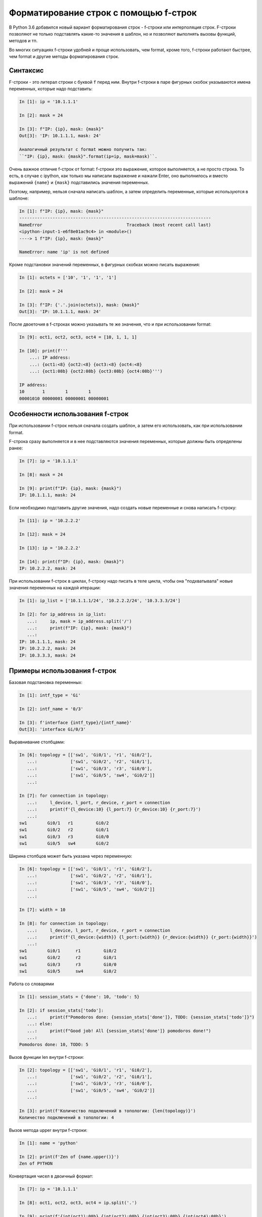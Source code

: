 Форматирование строк с помощью f-строк
======================================

В Python 3.6 добавился новый вариант форматирования строк - f-строки или
интерполяция строк. F-строки позволяют не только подставлять какие-то
значения в шаблон, но и позволяют выполнять вызовы функций, методов и
тп.

Во многих ситуациях f-строки удобней и проще использовать, чем format,
кроме того, f-строки работают быстрее, чем format и другие методы
форматирования строк.


Синтаксис
~~~~~~~~~

F-строки - это литерал строки с буквой ``f`` перед ним. Внутри f-строки
в паре фигурных скобок указываются имена переменных, которые надо
подставить:

.. code:: python

    In [1]: ip = '10.1.1.1'

    In [2]: mask = 24

    In [3]: f"IP: {ip}, mask: {mask}"
    Out[3]: 'IP: 10.1.1.1, mask: 24'

    Аналогичный результат с format можно получить так:
    ``"IP: {ip}, mask: {mask}".format(ip=ip, mask=mask)``.

Очень важное отличие f-строк от format: f-строки это выражение, которое
выполняется, а не просто строка. То есть, в случае с ipython, как только
мы написали выражение и нажали Enter, оно выполнилось и вместо выражений
``{name}`` и ``{mask}`` подставились значения переменных.

Поэтому, например, нельзя сначала написать шаблон, а затем определить
переменные, которые используются в шаблоне:

.. code:: python

    In [1]: f"IP: {ip}, mask: {mask}"
    ---------------------------------------------------------------------------
    NameError                                 Traceback (most recent call last)
    <ipython-input-1-e6f8e01ac9c4> in <module>()
    ----> 1 f"IP: {ip}, mask: {mask}"

    NameError: name 'ip' is not defined

Кроме подстановки значений переменных, в фигурных скобках можно писать
выражения:

.. code:: python

    In [1]: octets = ['10', '1', '1', '1']

    In [2]: mask = 24

    In [3]: f"IP: {'.'.join(octets)}, mask: {mask}"
    Out[3]: 'IP: 10.1.1.1, mask: 24'

После двоеточия в f-строках можно указывать те же значения, что и при
использовании format:

.. code:: python

    In [9]: oct1, oct2, oct3, oct4 = [10, 1, 1, 1]

    In [10]: print(f'''
        ...: IP address:
        ...: {oct1:<8} {oct2:<8} {oct3:<8} {oct4:<8}
        ...: {oct1:08b} {oct2:08b} {oct3:08b} {oct4:08b}''')

    IP address:
    10       1        1        1
    00001010 00000001 00000001 00000001

Особенности использования f-строк
~~~~~~~~~~~~~~~~~~~~~~~~~~~~~~~~~

При использовании f-строк нельзя сначала создать шаблон, а затем его
использовать, как при использовании format.

F-строка сразу выполняется и в нее подставляются значения переменных,
которые должны быть определены ранее:

.. code:: python

    In [7]: ip = '10.1.1.1'

    In [8]: mask = 24

    In [9]: print(f"IP: {ip}, mask: {mask}")
    IP: 10.1.1.1, mask: 24

Если необходимо подставить другие значения, надо создать новые
переменные и снова написать f-строку:

.. code:: python

    In [11]: ip = '10.2.2.2'

    In [12]: mask = 24

    In [13]: ip = '10.2.2.2'

    In [14]: print(f"IP: {ip}, mask: {mask}")
    IP: 10.2.2.2, mask: 24


При использовании f-строк в циклах, f-строку надо писать в теле цикла,
чтобы она "подхватывала" новые значения переменных на каждой итерации:

.. code:: python

    In [1]: ip_list = ['10.1.1.1/24', '10.2.2.2/24', '10.3.3.3/24']

    In [2]: for ip_address in ip_list:
       ...:     ip, mask = ip_address.split('/')
       ...:     print(f"IP: {ip}, mask: {mask}")
       ...:
    IP: 10.1.1.1, mask: 24
    IP: 10.2.2.2, mask: 24
    IP: 10.3.3.3, mask: 24

Примеры использования f-строк
~~~~~~~~~~~~~~~~~~~~~~~~~~~~~

Базовая подстановка переменных:

.. code:: python

    In [1]: intf_type = 'Gi'

    In [2]: intf_name = '0/3'

    In [3]: f'interface {intf_type}/{intf_name}'
    Out[3]: 'interface Gi/0/3'

Выравнивание столбцами:

.. code:: python

    In [6]: topology = [['sw1', 'Gi0/1', 'r1', 'Gi0/2'],
       ...:             ['sw1', 'Gi0/2', 'r2', 'Gi0/1'],
       ...:             ['sw1', 'Gi0/3', 'r3', 'Gi0/0'],
       ...:             ['sw1', 'Gi0/5', 'sw4', 'Gi0/2']]
       ...:

    In [7]: for connection in topology:
       ...:     l_device, l_port, r_device, r_port = connection
       ...:     print(f'{l_device:10} {l_port:7} {r_device:10} {r_port:7}')
       ...:
    sw1        Gi0/1   r1         Gi0/2
    sw1        Gi0/2   r2         Gi0/1
    sw1        Gi0/3   r3         Gi0/0
    sw1        Gi0/5   sw4        Gi0/2

Ширина столбцов может быть указана через переменную:

.. code:: python

    In [6]: topology = [['sw1', 'Gi0/1', 'r1', 'Gi0/2'],
       ...:             ['sw1', 'Gi0/2', 'r2', 'Gi0/1'],
       ...:             ['sw1', 'Gi0/3', 'r3', 'Gi0/0'],
       ...:             ['sw1', 'Gi0/5', 'sw4', 'Gi0/2']]
       ...:

    In [7]: width = 10

    In [8]: for connection in topology:
       ...:     l_device, l_port, r_device, r_port = connection
       ...:     print(f'{l_device:{width}} {l_port:{width}} {r_device:{width}} {r_port:{width}}')
       ...:
    sw1        Gi0/1      r1         Gi0/2
    sw1        Gi0/2      r2         Gi0/1
    sw1        Gi0/3      r3         Gi0/0
    sw1        Gi0/5      sw4        Gi0/2

Работа со словарями

.. code:: python

    In [1]: session_stats = {'done': 10, 'todo': 5}

    In [2]: if session_stats['todo']:
       ...:     print(f"Pomodoros done: {session_stats['done']}, TODO: {session_stats['todo']}")
       ...: else:
       ...:     print(f"Good job! All {session_stats['done']} pomodoros done!")
       ...:
    Pomodoros done: 10, TODO: 5

Вызов функции len внутри f-строки:

.. code:: python

    In [2]: topology = [['sw1', 'Gi0/1', 'r1', 'Gi0/2'],
       ...:             ['sw1', 'Gi0/2', 'r2', 'Gi0/1'],
       ...:             ['sw1', 'Gi0/3', 'r3', 'Gi0/0'],
       ...:             ['sw1', 'Gi0/5', 'sw4', 'Gi0/2']]
       ...:

    In [3]: print(f'Количество подключений в топологии: {len(topology)}')
    Количество подключений в топологии: 4

Вызов метода upper внутри f-строки:

.. code:: python

    In [1]: name = 'python'

    In [2]: print(f'Zen of {name.upper()}')
    Zen of PYTHON

Конвертация чисел в двоичный формат:

.. code:: python

    In [7]: ip = '10.1.1.1'

    In [8]: oct1, oct2, oct3, oct4 = ip.split('.')

    In [9]: print(f'{int(oct1):08b} {int(oct2):08b} {int(oct3):08b} {int(oct4):08b}')
    00001010 00000001 00000001 00000001

Что использовать format или f-строки
~~~~~~~~~~~~~~~~~~~~~~~~~~~~~~~~~~~~

Во многих случаях f-строки удобней использовать, так как шаблон выглядит
понятней и компактней. Однако, бывают случаи, когда метод format
удобней. Например:

.. code:: python

    In [6]: ip = [10, 1, 1, 1]

    In [7]: oct1, oct2, oct3, oct4 = ip
       ...: print(f'{oct1:08b} {oct2:08b} {oct3:08b} {oct4:08b}')
       ...:
    00001010 00000001 00000001 00000001

    In [8]: template = "{:08b} "*4

    In [9]: template.format(*ip)
    Out[9]: '00001010 00000001 00000001 00000001 '

Еще одна ситуация, когда format, как правило, удобней использовать:
необходимость использовать в скрипте один и тот же шаблон много раз.
F-строка выполнится первый раз и подставит текущие значения переменных и
для использования шаблона еще раз, его надо заново писать. Это значит,
что в скрипте будут находится копии одной и то же строки. В то же время
format позволяет создать шаблон в одном месте и потом использовать его
повторно, подставляя переменные по мере необходимости.

Это можно обойти создав функцию, но создавать функцию для вывода строки
по шаблону далеко не всегда оправдано. Пример создания функции:

.. code:: python

    In [1]: def show_me_ip(ip, mask):
       ...:     return f"IP: {ip}, mask: {mask}"
       ...:

    In [2]: show_me_ip('10.1.1.1', 24)
    Out[2]: 'IP: 10.1.1.1, mask: 24'

    In [3]: show_me_ip('192.16.10.192', 28)
    Out[3]: 'IP: 192.16.10.192, mask: 28'

